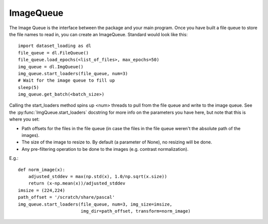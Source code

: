 .. _ImageQueue-label:

ImageQueue 
==========

The Image Queue is the interface between the package and your main program. 
Once you have built a file queue to store the file names to read in, you can
create an ImageQueue. Standard would look like this::

    import dataset_loading as dl
    file_queue = dl.FileQueue()
    file_queue.load_epochs(<list_of_files>, max_epochs=50)
    img_queue = dl.ImgQueue()
    img_queue.start_loaders(file_queue, num=3)
    # Wait for the image queue to fill up
    sleep(5)
    img_queue.get_batch(<batch_size>)

Calling the start_loaders method spins up <num> threads to pull from the file
queue and write to the image queue. See the :py:func:`ImgQueue.start_loaders` 
docstring for more info on the parameters you have here, but note that this is
where you set:

- Path offsets for the files in the file queue (in case the files in the 
  file queue weren't the absolute path of the images). 
- The size of the image to resize to. By default (a parameter of None), no 
  resizing will be done. 
- Any pre-filtering operation to be done to the images (e.g. contrast 
  normalization). 

E.g.::
    
    def norm_image(x):
        adjusted_stddev = max(np.std(x), 1.0/np.sqrt(x.size))
        return (x-np.mean(x))/adjusted_stddev
    imsize = (224,224)
    path_offset = '/scratch/share/pascal'
    img_queue.start_loaders(file_queue, num=3, img_size=imsize, 
                            img_dir=path_offset, transform=norm_image)


